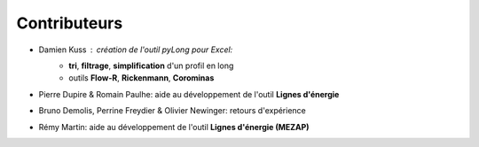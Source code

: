 Contributeurs
=============

.. image:: icones/contributeurs.png
   :align: center
   :scale: 50%

- Damien Kuss : création de l'outil *pyLong* pour Excel:
	- **tri**, **filtrage**, **simplification** d'un profil en long
	- outils **Flow-R**, **Rickenmann**, **Corominas**
- Pierre Dupire & Romain Paulhe: aide au développement de l'outil **Lignes d'énergie**
- Bruno Demolis, Perrine Freydier & Olivier Newinger: retours d'expérience
- Rémy Martin: aide au développement de l'outil **Lignes d'énergie (MEZAP)**
